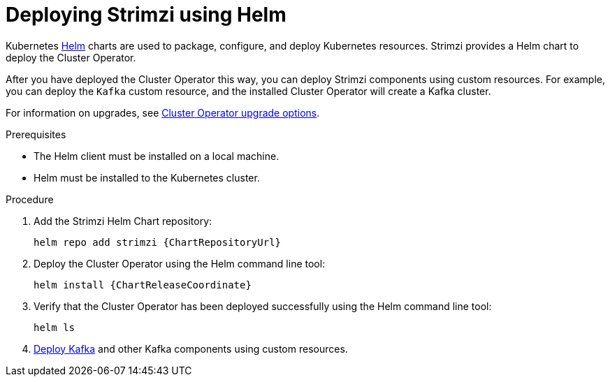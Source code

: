 // Module included in the following assemblies:
//
// deploying/assembly_deploy-cluster-operator.adoc

[id='deploying-cluster-operator-helm-chart-{context}']
= Deploying Strimzi using Helm

[role="_abstract"]
Kubernetes link:https://helm.sh/[Helm] charts are used to package, configure, and deploy Kubernetes resources.
Strimzi provides a Helm chart to deploy the Cluster Operator.

After you have deployed the Cluster Operator this way, you can deploy Strimzi components using custom resources.
For example, you can deploy the `Kafka` custom resource, and the installed Cluster Operator will create a Kafka cluster.

For information on upgrades, see xref:con-upgrade-sequence-options-{context}[Cluster Operator upgrade options].

.Prerequisites

* The Helm client must be installed on a local machine.
* Helm must be installed to the Kubernetes cluster.

.Procedure

. Add the Strimzi Helm Chart repository:
+
[source,shell,subs=attributes+]
helm repo add strimzi {ChartRepositoryUrl}

. Deploy the Cluster Operator using the Helm command line tool:
+
[source,shell,subs=attributes+]
helm install {ChartReleaseCoordinate}

. Verify that the Cluster Operator has been deployed successfully using the Helm command line tool:
+
[source,shell]
helm ls

. xref:deploying-kafka-cluster-{context}[Deploy Kafka] and other Kafka components using custom resources.
